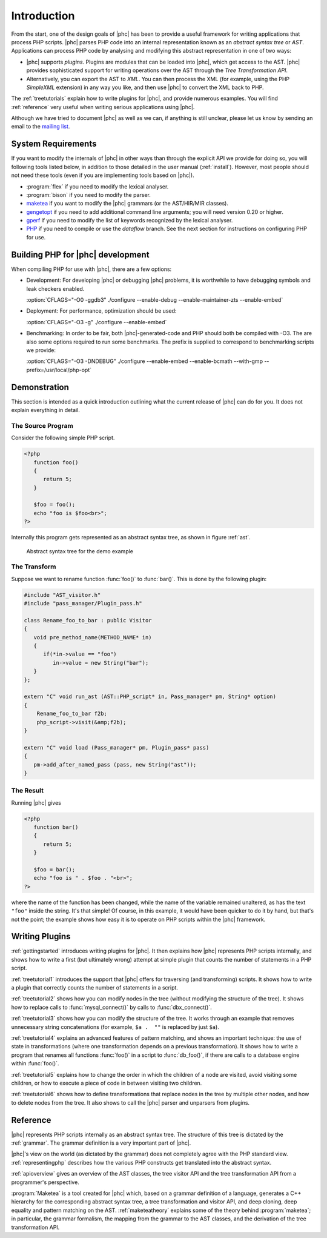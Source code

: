 .. _devintro:

Introduction
============


From the start, one of the design goals of |phc| has been to provide a useful
framework for writing applications that process PHP scripts. |phc| parses PHP
code into an internal representation known as an *abstract syntax tree* or
*AST*.  Applications can process PHP code by analysing and modifying this
abstract representation in one of two ways:


*  |phc| supports *plugins*. Plugins are modules that can be loaded into |phc|,
   which get access to the AST. |phc| provides sophisticated support for writing
   operations over the AST through the *Tree Transformation API*.

*  Alternatively, you can export the AST to *XML*. You
   can then process the XML (for example, using the PHP *SimpleXML* extension)
   in any way you like, and then use |phc| to convert the XML back to PHP.


The :ref:`treetutorials` explain how to
write plugins for |phc|, and provide numerous examples. You will find :ref:`reference` very useful when writing serious
applications using |phc|.

Although we have tried to document |phc| as well as we can, if anything is
still unclear, please let us know by sending an email to the `mailing list <http://www.phpcompiler.org/mailinglist.html>`_.


System Requirements
-------------------

If you want to modify the internals of |phc| in other ways than through the
explicit API we provide for doing so, you will following tools listed below, in
addition to those detailed in the user manual (:ref:`install`).
However, most people should not need these tools (even if you are implementing
tools based on |phc|).

*  :program:`flex` if you need to modify the lexical analyser.
*  :program:`bison` if you need to modify the parser.
*  `maketea <http://www.maketea.org>`_ if you want to modify
   the |phc| grammars (or the AST/HIR/MIR classes).
*  `gengetopt <http://www.gnu.org/software/gengetopt/gengetopt.html>`_ if
   you need to add additional command line arguments; you will need version 0.20 or higher.
*  `gperf <http://www.gnu.org/software/gperf/gperf.html>`_
   if you need to modify the list of keywords recognized by the lexical analyser.
*  `PHP <http://www.php.net/downloads.html>`_ if you need to
   compile or use the *dataflow* branch. See the next section for instructions
   on configuring PHP for use.

.. _dev.phpbuild:

Building PHP for |phc| development
----------------------------------

When compiling PHP for use with |phc|, there are a few options:

*  Development: For developing |phc| or debugging |phc| problems, it is
   worthwhile to have debugging symbols and leak checkers enabled.

   :option:`CFLAGS="-O0 -ggdb3" ./configure --enable-debug --enable-maintainer-zts --enable-embed`

*  Deployment: For performance, optimization should be used:

   :option:`CFLAGS="-O3 -g" ./configure --enable-embed`

*  Benchmarking: In order to be fair, both |phc|-generated-code and PHP should
   both be compiled with -O3. The are also some options required to run some
   benchmarks. The prefix is supplied to correspond to benchmarking scripts we
   provide:

   :option:`CFLAGS="-O3 -DNDEBUG" ./configure --enable-embed --enable-bcmath --with-gmp --prefix=/usr/local/php-opt`



Demonstration
-------------

This section is intended as a quick introduction outlining what the current
release of |phc| can do for you. It does not explain everything in detail.

The Source Program
******************

Consider the following simple PHP script.

.. sourcecode:: php

   <?php
      function foo()
      {
         return 5;
      }

      $foo = foo();
      echo "foo is $foo<br>";
   ?>


Internally this program gets represented as an abstract syntax tree, as
shown in figure :ref:`ast`.

.. _ast:

.. figure:: img/demo.jpg

   Abstract syntax tree for the demo example



The Transform
*************

Suppose we want to rename function :func:`foo()` to
:func:`bar()`. This is done by the following plugin:

.. sourcecode:: c++

   #include "AST_visitor.h"
   #include "pass_manager/Plugin_pass.h"

   class Rename_foo_to_bar : public Visitor
   {
      void pre_method_name(METHOD_NAME* in)
      {
         if(*in->value == "foo")
            in->value = new String("bar");
      }
   };

   extern "C" void run_ast (AST::PHP_script* in, Pass_manager* pm, String* option)
   {
       Rename_foo_to_bar f2b;
       php_script->visit(&amp;f2b);
   }

   extern "C" void load (Pass_manager* pm, Plugin_pass* pass)
   {
      pm->add_after_named_pass (pass, new String("ast"));
   }
					


The Result
**********

Running |phc| gives

.. sourcecode:: php

   <?php
      function bar()
      {
         return 5;
      }

      $foo = bar();
      echo "foo is " . $foo . "<br>";
   ?>


where the name of the function has been changed, while the name of the variable
remained unaltered, as has the text ``"foo"`` inside the string. It's that
simple! Of course, in this example, it would have been quicker to do it by
hand, but that's not the point; the example shows how easy it is to operate on
PHP scripts within the |phc| framework.


Writing Plugins
---------------

:ref:`gettingstarted` introduces
writing plugins for |phc|. It then explains how |phc| represents PHP scripts
internally, and shows how to write a first (but ultimately wrong) attempt at
simple plugin that counts the number of statements in a PHP script.

:ref:`treetutorial1` introduces the
support that |phc| offers for traversing (and transforming) scripts. It shows
how to write a plugin that correctly counts the number of statements in a
script.

:ref:`treetutorial2` shows how you can
modify nodes in the tree (without modifying the structure of the tree).  It
shows how to replace calls to :func:`mysql_connect()` by calls to
:func:`dbx_connect()`.

:ref:`treetutorial3` shows how you can
modify the structure of the tree. It works through an example that removes
unnecessary string concatenations (for example, ``$a .  ""`` is replaced by
just ``$a``).

:ref:`treetutorial4` explains an
advanced features of pattern matching, and shows an important technique: the
use of state in transformations (where one transformation depends on a previous
transformation). It shows how to write a program that renames all functions
:func:`foo()` in a script to :func:`db_foo()`, if there are calls to a database
engine within :func:`foo()`.

:ref:`treetutorial5` explains how
to change the order in which the children of a node are visited, avoid visiting
some children, or how to execute a piece of code in between visiting two
children.

:ref:`treetutorial6` shows how to
define transformations that replace nodes in the tree by multiple other nodes,
and how to delete nodes from the tree. It also shows to call the |phc| parser
and unparsers from plugins.


Reference
---------

|phc| represents PHP scripts internally as an abstract syntax tree. The
structure of this tree is dictated by the :ref:`grammar`. The grammar definition is a very important part of
|phc|.

|phc|'s view on the world (as dictated by the grammar) does not completely
agree with the PHP standard view.  :ref:`representingphp` describes how the various PHP constructs get
translated into the abstract syntax.

:ref:`apioverview` gives an
overview of the AST classes, the tree visitor API and the tree transformation
API from a programmer's perspective.

:program:`Maketea` is a tool created for |phc| which, based on a grammar
definition of a language, generates a C++ hierarchy for the corresponding
abstract syntax tree, a tree transformation and visitor API, and deep cloning,
deep equality and pattern matching on the AST. :ref:`maketeatheory` explains some of the theory behind
:program:`maketea`; in particular, the grammar formalism, the mapping from the
grammar to the AST classes, and the derivation of the tree transformation API.

